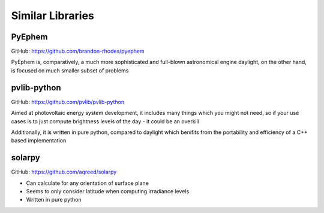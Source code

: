 Similar Libraries
=================

PyEphem
-------
GitHub: https://github.com/brandon-rhodes/pyephem

PyEphem is, comparatively, a much more sophisticated and full-blown
astronomical engine daylight, on the other hand, is focused on much
smaller subset of problems

pvlib-python
------------
GitHub: https://github.com/pvlib/pvlib-python

Aimed at photovoltaic energy system development, it includes many
things which you might not need, so if your use cases is to just
compute brightness levels of the day - it could be an overkill

Additionally, it is written in pure python, compared to daylight which
benifits from the portability and efficiency of a C++ based implementation

solarpy
-------
GitHub: https://github.com/aqreed/solarpy

- Can calculate for any orientation of surface plane
- Seems to only consider latitude when computing irradiance levels
- Written in pure python
